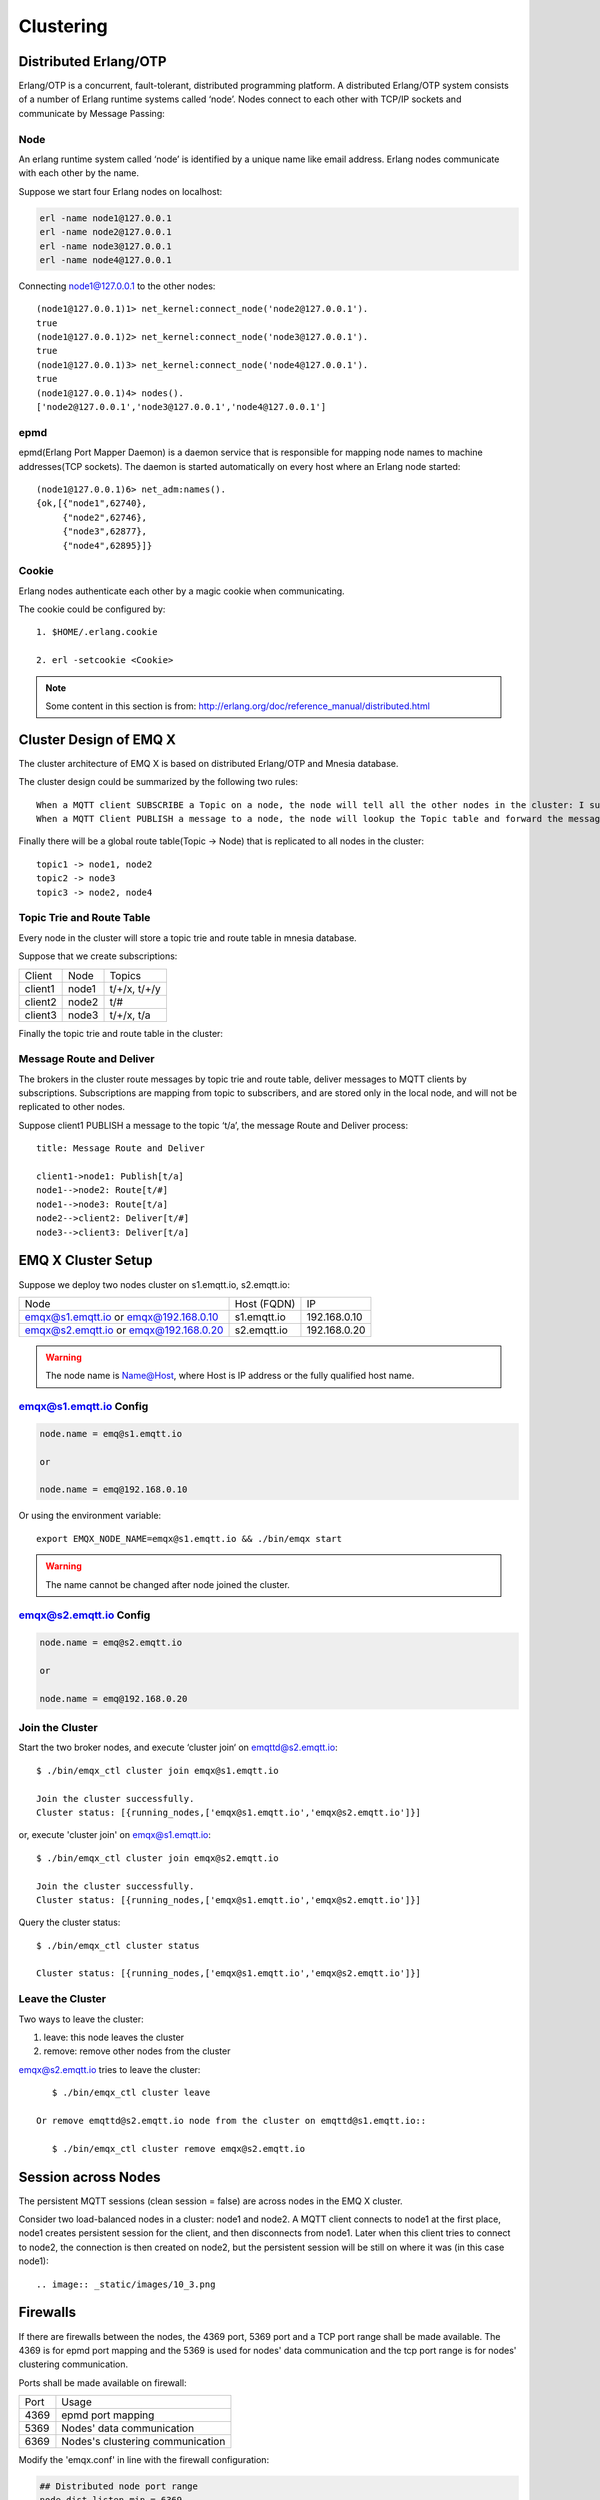 
.. _cluster:

===========
Clustering
===========

.. _cluster_erlang:

----------------------
Distributed Erlang/OTP
----------------------

Erlang/OTP is a concurrent, fault-tolerant, distributed programming platform. A distributed Erlang/OTP system consists of a number of Erlang runtime systems called ‘node’. Nodes connect to each other with TCP/IP sockets and communicate by Message Passing:

.. image:: _static/images/10_1.png

Node
----------

An erlang runtime system called ‘node’ is identified by a unique name like email address. Erlang nodes communicate with each other by the name.

Suppose we start four Erlang nodes on localhost:

.. code:: shell

    erl -name node1@127.0.0.1
    erl -name node2@127.0.0.1
    erl -name node3@127.0.0.1
    erl -name node4@127.0.0.1

Connecting node1@127.0.0.1 to the other nodes::

    (node1@127.0.0.1)1> net_kernel:connect_node('node2@127.0.0.1').
    true
    (node1@127.0.0.1)2> net_kernel:connect_node('node3@127.0.0.1').
    true
    (node1@127.0.0.1)3> net_kernel:connect_node('node4@127.0.0.1').
    true
    (node1@127.0.0.1)4> nodes().
    ['node2@127.0.0.1','node3@127.0.0.1','node4@127.0.0.1']

epmd
----

epmd(Erlang Port Mapper Daemon) is a daemon service that is responsible for mapping node names to machine addresses(TCP sockets). The daemon is started automatically on every host where an Erlang node started::

    (node1@127.0.0.1)6> net_adm:names().
    {ok,[{"node1",62740},
         {"node2",62746},
         {"node3",62877},
         {"node4",62895}]}

Cookie
-------

Erlang nodes authenticate each other by a magic cookie when communicating. 

The cookie could be configured by::

    1. $HOME/.erlang.cookie

    2. erl -setcookie <Cookie>

.. NOTE:: Some content in this section is from: http://erlang.org/doc/reference_manual/distributed.html

.. _cluster_emqx:

------------------------
Cluster Design of EMQ X
------------------------

The cluster architecture of EMQ X is based on distributed Erlang/OTP and Mnesia database.

The cluster design could be summarized by the following two rules::

    When a MQTT client SUBSCRIBE a Topic on a node, the node will tell all the other nodes in the cluster: I subscribed a Topic.
    When a MQTT Client PUBLISH a message to a node, the node will lookup the Topic table and forward the message to nodes that subscribed the Topic.

Finally there will be a global route table(Topic -> Node) that is replicated to all nodes in the cluster::

    topic1 -> node1, node2
    topic2 -> node3
    topic3 -> node2, node4

Topic Trie and Route Table
---------------------------------------

Every node in the cluster will store a topic trie and route table in mnesia database.

Suppose that we create subscriptions:

+----------------+-------------+----------------------------+
| Client         | Node        |  Topics                    |
+----------------+-------------+----------------------------+
| client1        | node1       | t/+/x, t/+/y               |
+----------------+-------------+----------------------------+
| client2        | node2       | t/#                        |
+----------------+-------------+----------------------------+
| client3        | node3       | t/+/x, t/a                 |
+----------------+-------------+----------------------------+

Finally the topic trie and route table in the cluster:

.. image:: _static/images/10_2.png

Message Route and Deliver
----------------------------

The brokers in the cluster route messages by topic trie and route table, deliver messages to MQTT clients by subscriptions. Subscriptions are mapping from topic to subscribers, and are stored only in the local node, and will not be replicated to other nodes.

Suppose client1 PUBLISH a message to the topic ‘t/a’, the message Route and Deliver process::

    title: Message Route and Deliver

    client1->node1: Publish[t/a]
    node1-->node2: Route[t/#]
    node1-->node3: Route[t/a]
    node2-->client2: Deliver[t/#]
    node3-->client3: Deliver[t/a]

.. image:: ./_static/images/route.png

--------------------
EMQ X Cluster Setup 
--------------------

Suppose we deploy two nodes cluster on s1.emqtt.io, s2.emqtt.io:

+----------------------+-----------------+---------------------+
| Node                 | Host (FQDN)     |    IP               |
+----------------------+-----------------+---------------------+
| emqx@s1.emqtt.io or  | s1.emqtt.io     | 192.168.0.10        |
| emqx@192.168.0.10    |                 |                     |
+----------------------+-----------------+---------------------+
| emqx@s2.emqtt.io or  | s2.emqtt.io     | 192.168.0.20        |
| emqx@192.168.0.20    |                 |                     |
+----------------------+-----------------+---------------------+

.. WARNING:: The node name is Name@Host, where Host is IP address or the fully qualified host name.

emqx@s1.emqtt.io Config
------------------------

.. code-block:: properties

    node.name = emq@s1.emqtt.io

    or

    node.name = emq@192.168.0.10

Or using the environment variable:: 

    export EMQX_NODE_NAME=emqx@s1.emqtt.io && ./bin/emqx start

.. WARNING:: The name cannot be changed after node joined the cluster.

emqx@s2.emqtt.io Config
------------------------

.. code-block:: properties

    node.name = emq@s2.emqtt.io

    or

    node.name = emq@192.168.0.20

Join the Cluster
----------------

Start the two broker nodes, and execute ‘cluster join‘ on emqttd@s2.emqtt.io::

    $ ./bin/emqx_ctl cluster join emqx@s1.emqtt.io

    Join the cluster successfully.
    Cluster status: [{running_nodes,['emqx@s1.emqtt.io','emqx@s2.emqtt.io']}]

or, execute 'cluster join' on emqx@s1.emqtt.io::

    $ ./bin/emqx_ctl cluster join emqx@s2.emqtt.io

    Join the cluster successfully.
    Cluster status: [{running_nodes,['emqx@s1.emqtt.io','emqx@s2.emqtt.io']}]

Query the cluster status::

    $ ./bin/emqx_ctl cluster status

    Cluster status: [{running_nodes,['emqx@s1.emqtt.io','emqx@s2.emqtt.io']}]

Leave the Cluster
-------------------

Two ways to leave the cluster:

1.  leave: this node leaves the cluster

2.  remove: remove other nodes from the cluster

emqx@s2.emqtt.io tries to leave the cluster::

    $ ./bin/emqx_ctl cluster leave

 Or remove emqttd@s2.emqtt.io node from the cluster on emqttd@s1.emqtt.io::

    $ ./bin/emqx_ctl cluster remove emqx@s2.emqtt.io

.. _cluster_session:

--------------------
Session across Nodes
--------------------

The persistent MQTT sessions (clean session = false) are across nodes in the EMQ X cluster.

Consider two load-balanced nodes in a cluster: node1 and node2. A MQTT client connects to node1 at the first place, node1 creates persistent session for the client, and then disconnects from node1. Later when this client tries to connect to node2, the connection is then created on node2, but the persistent session will be still on where it was (in this case node1)::

.. image:: _static/images/10_3.png

.. _cluster_firewall:

----------
Firewalls
----------

If there are firewalls between the nodes, the 4369 port, 5369 port and a TCP port range shall be made available. The 4369 is for epmd port mapping and the 5369 is used for nodes' data communication and the tcp port range is for nodes' clustering communication. 

Ports shall be made available on firewall:

+--------------+----------------------------------+
| Port         | Usage                            |
+--------------+----------------------------------+
| 4369         | epmd port mapping                | 
+--------------+----------------------------------+
| 5369         | Nodes' data communication        | 
+--------------+----------------------------------+
| 6369         | Nodes's clustering communication | 
+--------------+----------------------------------+

Modify the 'emqx.conf' in line with the firewall configuration:

.. code-block:: properties

    ## Distributed node port range
    node.dist_listen_min = 6369
    node.dist_listen_max = 6369

.. _cluster_netsplit:

------------------
Network Partitions
------------------

EMQ X cluster requires reliable network to avoid network partition. The cluster will not recover from a network partition automatically. If network partition occurs, manual intervention is expected.

.. NOTE:: Network partition means the nodes work fine but they can't reach each other (due to network failure) and thus consider the communication partner is down. EMQ X 2.2 will support Network partition automatic recovery.

.. _cluster_hash:

-----------------------
Consistent Hash and DHT
-----------------------

Consistent Hash and DHT are popular in the design of NoSQL databases. Cluster of emqttd broker could support 10 million size of global routing table now. We could use the Consistent Hash or DHT to partition the routing table, and evolve the cluster to larger size.

